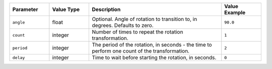 .. list-table::
   :widths: 3 3 10 3
   :header-rows: 1

   * - Parameter
     - Value Type
     - Description
     - Value Example
   * - ``angle``
     - float
     - Optional. Angle of rotation to transition to, in degrees. Defaults to zero.
     - ``90.0``
   * - ``count``
     - integer
     - Number of times to repeat the rotation transformation.
     - ``1``
   * - ``period``
     - integer
     - The period of the rotation, in seconds - the time to perform one count of the transformation.
     - ``2``
   * - ``delay``
     - integer
     - Time to wait before starting the rotation, in seconds.
     - ``0``